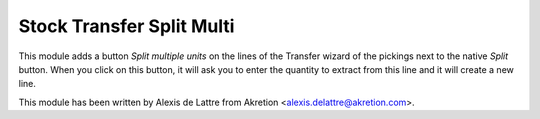 Stock Transfer Split Multi
==========================

This module adds a button *Split multiple units* on the lines of the
Transfer wizard of the pickings next to the native *Split* button. When
you click on this button, it will ask you to enter the quantity
to extract from this line and it will create a new line.

This module has been written by Alexis de Lattre from Akretion
<alexis.delattre@akretion.com>.
